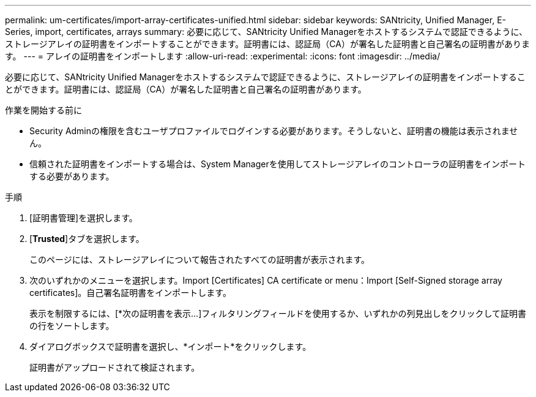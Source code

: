 ---
permalink: um-certificates/import-array-certificates-unified.html 
sidebar: sidebar 
keywords: SANtricity, Unified Manager, E-Series, import, certificates, arrays 
summary: 必要に応じて、SANtricity Unified Managerをホストするシステムで認証できるように、ストレージアレイの証明書をインポートすることができます。証明書には、認証局（CA）が署名した証明書と自己署名の証明書があります。 
---
= アレイの証明書をインポートします
:allow-uri-read: 
:experimental: 
:icons: font
:imagesdir: ../media/


[role="lead"]
必要に応じて、SANtricity Unified Managerをホストするシステムで認証できるように、ストレージアレイの証明書をインポートすることができます。証明書には、認証局（CA）が署名した証明書と自己署名の証明書があります。

.作業を開始する前に
* Security Adminの権限を含むユーザプロファイルでログインする必要があります。そうしないと、証明書の機能は表示されません。
* 信頼された証明書をインポートする場合は、System Managerを使用してストレージアレイのコントローラの証明書をインポートする必要があります。


.手順
. [証明書管理]を選択します。
. [*Trusted*]タブを選択します。
+
このページには、ストレージアレイについて報告されたすべての証明書が表示されます。

. 次のいずれかのメニューを選択します。Import [Certificates] CA certificate or menu：Import [Self-Signed storage array certificates]。自己署名証明書をインポートします。
+
表示を制限するには、[*次の証明書を表示...]フィルタリングフィールドを使用するか、いずれかの列見出しをクリックして証明書の行をソートします。

. ダイアログボックスで証明書を選択し、*インポート*をクリックします。
+
証明書がアップロードされて検証されます。



